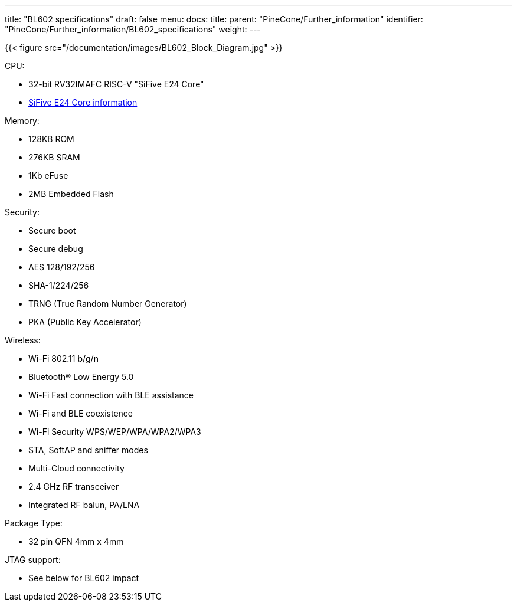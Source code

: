 ---
title: "BL602 specifications"
draft: false
menu:
  docs:
    title:
    parent: "PineCone/Further_information"
    identifier: "PineCone/Further_information/BL602_specifications"
    weight: 
---

{{< figure src="/documentation/images/BL602_Block_Diagram.jpg" >}}

CPU:

* 32-bit RV32IMAFC RISC-V "SiFive E24 Core"
* https://www.sifive.com/cores/e24[SiFive E24 Core information]

Memory:

* 128KB ROM
* 276KB SRAM
* 1Kb eFuse
* 2MB Embedded Flash

Security:

* Secure boot
* Secure debug
* AES 128/192/256
* SHA-1/224/256
* TRNG (True Random Number Generator)
* PKA (Public Key Accelerator)

Wireless:

* Wi-Fi 802.11 b/g/n
* Bluetooth® Low Energy 5.0
* Wi-Fi Fast connection with BLE assistance
* Wi-Fi and BLE coexistence
* Wi-Fi Security WPS/WEP/WPA/WPA2/WPA3
* STA, SoftAP and sniffer modes
* Multi-Cloud connectivity
* 2.4 GHz RF transceiver
* Integrated RF balun, PA/LNA

Package Type:

* 32 pin QFN 4mm x 4mm

JTAG support:

* See below for BL602 impact

